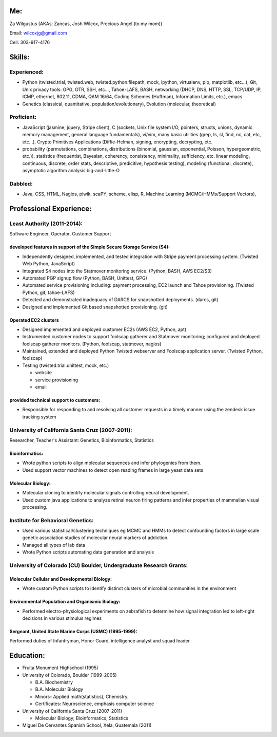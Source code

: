 Me:
---

Za Wilgustus (AKAs: Zancas, Josh Wilcox, Precious Angel (to my mom))﻿

Email:  wilcoxjg@gmail.com

Cell:   303-917-4176


Skills:
-------

Experienced:
~~~~~~~~~~~~

* Python (twisted.trial, twisted.web, twisted.python.filepath, mock, ipython,
  virtualenv, pip, matplotlib, etc...), Git, Unix privacy tools: GPG, OTR, SSH, etc...,
  Tahoe-LAFS, BASH, networking (DHCP, DNS, HTTP, SSL, TCP/UDP, IP, ICMP, ethernet, 802.11,
  CDMA, QAM 16/64, Coding Schemes (Huffman), Information Limits, etc.), emacs
* Genetics (classical, quantitative, population/evolutionary), Evolution
  (molecular, theoretical)

Proficient:
~~~~~~~~~~~

* JavaScript (jasmine, jquery, Stripe client), C (sockets, Unix file system
  I/O, pointers, structs, unions, dynamic memory management, general language
  fundamentals), vi/vim, many basic utilities (grep, ls, sl, find, nc, cat,
  etc, etc...), Crypto Primitives Applications (Diffie-Helman, signing,
  encrypting, decrypting, etc.

* probability (permutations, combinations, distributions (binomial, gaussian,
  exponential, Poisson, hypergeometric, etc.)), statistics (frequentist,
  Bayesian, coherency, consistency, minimality, sufficiency, etc. linear
  modeling, continuous, discrete, order stats, descriptive, predicitive,
  hypothesis testing), modeling (functional, discrete), asymptotic algorithm analysis big-and-little-O

Dabbled:
~~~~~~~~

* Java, CSS, HTML, Nagios, piwik, scaPY, scheme, elisp, R, Machine Learning
  (MCMC/HMMs/Support Vectors), 


Professional Experience:
------------------------

Least Authority (2011-2014):
~~~~~~~~~~~~~~~~~~~~~~~~~~~~

Software Engineer, Operator, Customer Support

developed features in support of the Simple Secure Storage Service (S4):
''''''''''''''''''''''''''''''''''''''''''''''''''''''''''''''''''''''''

* Independently designed, implemented, and tested integration with Stripe
  payment processing system. (Twisted Web Python, JavaScript)
* Integrated S4 nodes into the Statmover monitoring service. (Python, BASH,
  AWS EC2/S3)
* Automated PGP signup flow (Python, BASH, Unittest, GPG)
* Automated service provisioning including: payment processing, EC2 launch
  and Tahoe provisioning. (Twisted Python, git, tahoe-LAFS)
* Detected and demonstrated inadequacy of DARCS for snapshotted
  deployments. (darcs, git)
* Designed and implemented Git based snapshotted provisioning. (git)

Operated EC2 clusters
'''''''''''''''''''''

* Designed implemented and deployed customer EC2s (AWS EC2, Python, apt)
* Instrumented customer nodes to support foolscap gatherer and Statmover
  monitoring; configured and deployed foolscap gatherer monitors. (Python,
  foolscap, statmover, nagios)
* Maintained, extended and deployed Python Twisted webserver and Foolscap
  application server. (Twisted Python, foolscap)
* Testing (twisted.trial.unittest, mock, etc.)

  - website
  - service provisioning
  - email

provided technical support to customers:
''''''''''''''''''''''''''''''''''''''''

* Responsible for responding to and resolving all customer requests in a timely manner using the zendesk issue tracking system

University of California Santa Cruz (2007-2011):
~~~~~~~~~~~~~~~~~~~~~~~~~~~~~~~~~~~~~~~~~~~~~~~~

Researcher, Teacher's Assistant: Genetics, Bioinformatics, Statistics

Bioinformatics:
'''''''''''''''

* Wrote python scripts to align molecular sequences and infer phylogenies from them.
* Used support vector  machines to detect open reading frames in large yeast data sets


Molecular Biology:
''''''''''''''''''

* Molecular cloning to identify molecular signals controlling neural
  development.
* Used custom java applications to analyze retinal neuron firing patterns and infer properties of mammalian visual processing.

Institute for Behavioral Genetics:
~~~~~~~~~~~~~~~~~~~~~~~~~~~~~~~~~~

* Used various statistical/clustering techniques eg MCMC and HMMs to detect
  confounding factors in large scale genetic association studies of
  molecular neural markers of addiction.

* Managed all types of lab data

* Wrote Python scripts automating data generation and analysis

University of Colorado (CU) Boulder, Undergraduate Research Grants:
~~~~~~~~~~~~~~~~~~~~~~~~~~~~~~~~~~~~~~~~~~~~~~~~~~~~~~~~~~~~~~~~~~~

Molecular Cellular and Developmental Biology:
''''''''''''''''''''''''''''''''''''''''''''' 
* Wrote custom Python scripts to identify distinct clusters of microbial
  communities in the environment

Environmental Population and Organismic Biology:
''''''''''''''''''''''''''''''''''''''''''''''''

* Performed electro-physiological experiments on zebrafish to determine how
  signal integration led to left-right decisions in various stimulus regimes

Sergeant, United State Marine Corps (USMC) (1995-1999):
'''''''''''''''''''''''''''''''''''''''''''''''''''''''

Performed duties of Infantryman, Honor Guard, intelligence analyst and squad leader


Education:
----------
* Fruita Monument Highschool (1995)
* University of Colorado, Boulder (1999-2005)

  - B.A. Biochemistry
  - B.A. Molecular Biology
  - Minors- Applied math(statistics), Chemistry.
  - Certificates: Neuroscience, emphasis computer science

* University of California Santa Cruz (2007-2011)

  - Molecular Biology; Bioinformatics; Statistics


* Miguel De Cervantes Spanish School, Xela, Guatemala (2011)

